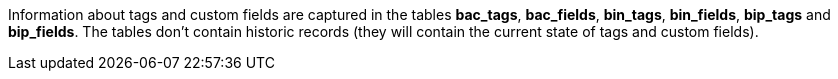 Information about tags and custom fields are captured in the tables *bac_tags*, *bac_fields*, *bin_tags*, *bin_fields*, *bip_tags* and *bip_fields*. The tables don't contain historic records (they will contain the current state of tags and custom fields).
